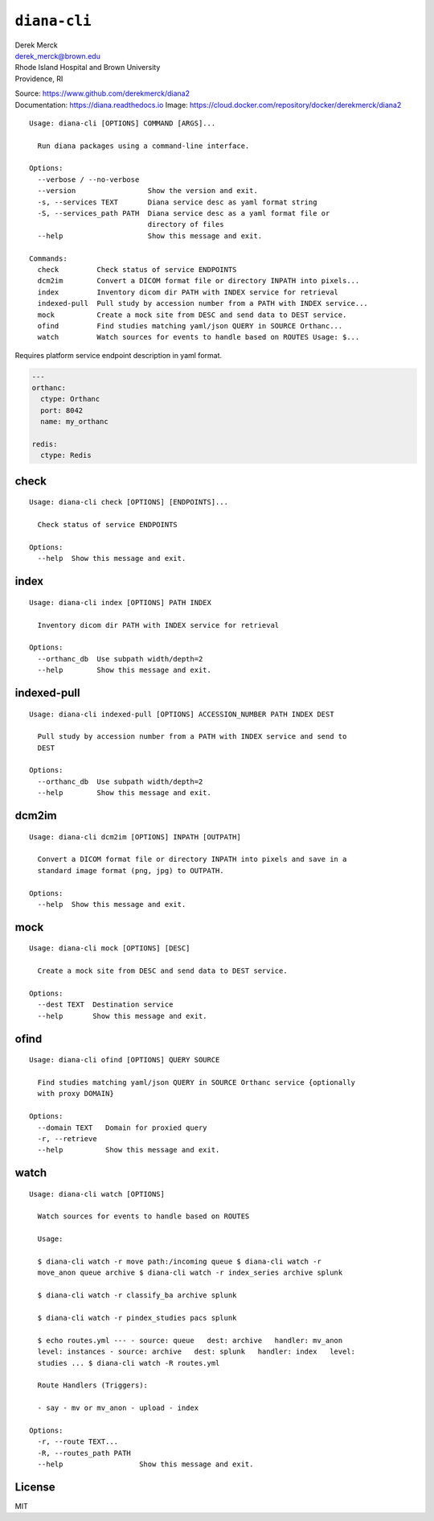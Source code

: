 ``diana-cli``
=============

| Derek Merck
| derek_merck@brown.edu
| Rhode Island Hospital and Brown University
| Providence, RI

|Build Status| |codecov|

| Source: https://www.github.com/derekmerck/diana2
| Documentation: https://diana.readthedocs.io Image:
  https://cloud.docker.com/repository/docker/derekmerck/diana2

::

    Usage: diana-cli [OPTIONS] COMMAND [ARGS]...

      Run diana packages using a command-line interface.

    Options:
      --verbose / --no-verbose
      --version                 Show the version and exit.
      -s, --services TEXT       Diana service desc as yaml format string
      -S, --services_path PATH  Diana service desc as a yaml format file or
                                directory of files
      --help                    Show this message and exit.

    Commands:
      check         Check status of service ENDPOINTS
      dcm2im        Convert a DICOM format file or directory INPATH into pixels...
      index         Inventory dicom dir PATH with INDEX service for retrieval
      indexed-pull  Pull study by accession number from a PATH with INDEX service...
      mock          Create a mock site from DESC and send data to DEST service.
      ofind         Find studies matching yaml/json QUERY in SOURCE Orthanc...
      watch         Watch sources for events to handle based on ROUTES Usage: $...

Requires platform service endpoint description in yaml format.

.. code:: yaml

    ---
    orthanc:
      ctype: Orthanc
      port: 8042
      name: my_orthanc

    redis:
      ctype: Redis

check
-----

::

    Usage: diana-cli check [OPTIONS] [ENDPOINTS]...

      Check status of service ENDPOINTS

    Options:
      --help  Show this message and exit.

index
-----

::

    Usage: diana-cli index [OPTIONS] PATH INDEX

      Inventory dicom dir PATH with INDEX service for retrieval

    Options:
      --orthanc_db  Use subpath width/depth=2
      --help        Show this message and exit.

indexed-pull
------------

::

    Usage: diana-cli indexed-pull [OPTIONS] ACCESSION_NUMBER PATH INDEX DEST

      Pull study by accession number from a PATH with INDEX service and send to
      DEST

    Options:
      --orthanc_db  Use subpath width/depth=2
      --help        Show this message and exit.

dcm2im
------

::

    Usage: diana-cli dcm2im [OPTIONS] INPATH [OUTPATH]

      Convert a DICOM format file or directory INPATH into pixels and save in a
      standard image format (png, jpg) to OUTPATH.

    Options:
      --help  Show this message and exit.

mock
----

::

    Usage: diana-cli mock [OPTIONS] [DESC]

      Create a mock site from DESC and send data to DEST service.

    Options:
      --dest TEXT  Destination service
      --help       Show this message and exit.

ofind
-----

::

    Usage: diana-cli ofind [OPTIONS] QUERY SOURCE

      Find studies matching yaml/json QUERY in SOURCE Orthanc service {optionally
      with proxy DOMAIN}

    Options:
      --domain TEXT   Domain for proxied query
      -r, --retrieve
      --help          Show this message and exit.

watch
-----

::

    Usage: diana-cli watch [OPTIONS]

      Watch sources for events to handle based on ROUTES

      Usage:

      $ diana-cli watch -r move path:/incoming queue $ diana-cli watch -r
      move_anon queue archive $ diana-cli watch -r index_series archive splunk

      $ diana-cli watch -r classify_ba archive splunk

      $ diana-cli watch -r pindex_studies pacs splunk

      $ echo routes.yml --- - source: queue   dest: archive   handler: mv_anon
      level: instances - source: archive   dest: splunk   handler: index   level:
      studies ... $ diana-cli watch -R routes.yml

      Route Handlers (Triggers):

      - say - mv or mv_anon - upload - index

    Options:
      -r, --route TEXT...
      -R, --routes_path PATH
      --help                  Show this message and exit.

License
-------

MIT

.. |Build Status| image:: https://travis-ci.org/derekmerck/diana2.svg?branch=master
   :target: https://travis-ci.org/derekmerck/diana2
.. |codecov| image:: https://codecov.io/gh/derekmerck/diana2/branch/master/graph/badge.svg
   :target: https://codecov.io/gh/derekmerck/diana2
